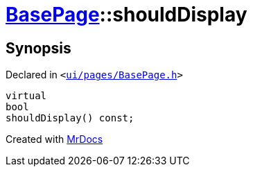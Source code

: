 [#BasePage-shouldDisplay]
= xref:BasePage.adoc[BasePage]::shouldDisplay
:relfileprefix: ../
:mrdocs:


== Synopsis

Declared in `&lt;https://github.com/PrismLauncher/PrismLauncher/blob/develop/ui/pages/BasePage.h#L53[ui&sol;pages&sol;BasePage&period;h]&gt;`

[source,cpp,subs="verbatim,replacements,macros,-callouts"]
----
virtual
bool
shouldDisplay() const;
----



[.small]#Created with https://www.mrdocs.com[MrDocs]#
